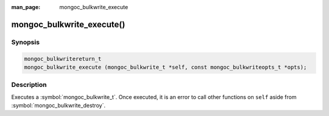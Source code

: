 :man_page: mongoc_bulkwrite_execute

mongoc_bulkwrite_execute()
==========================

Synopsis
--------

.. code-block:: c

   mongoc_bulkwritereturn_t
   mongoc_bulkwrite_execute (mongoc_bulkwrite_t *self, const mongoc_bulkwriteopts_t *opts);

Description
-----------

Executes a :symbol:`mongoc_bulkwrite_t`. Once executed, it is an error to call other functions on ``self`` aside from
:symbol:`mongoc_bulkwrite_destroy`.
